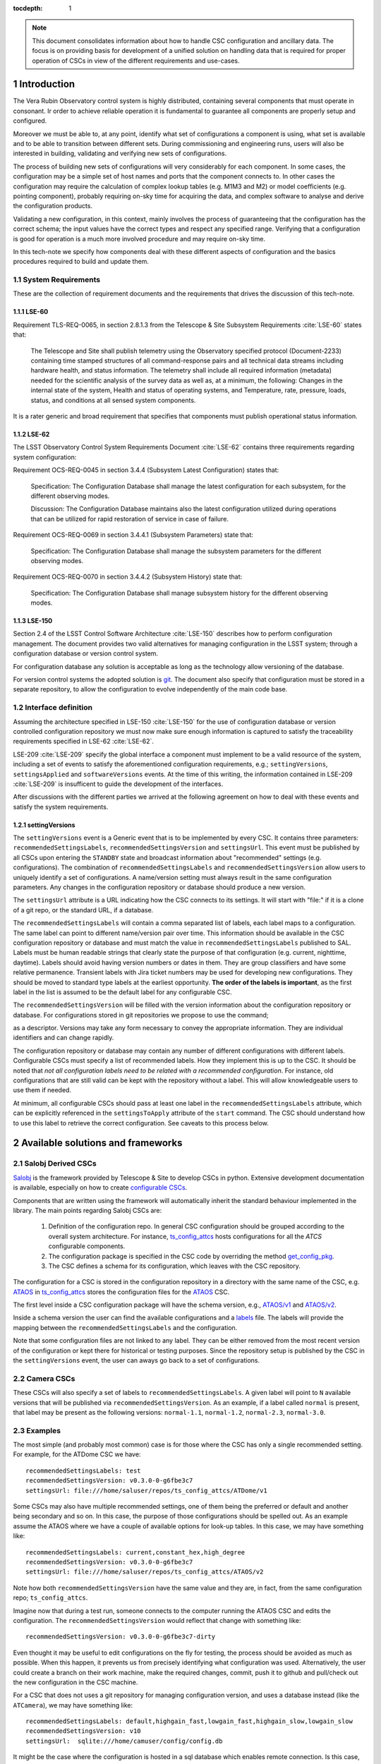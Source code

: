 

:tocdepth: 1

.. Please do not modify tocdepth; will be fixed when a new Sphinx theme is shipped.

.. sectnum::

.. note::

   This document consolidates information about how to handle CSC configuration
   and ancillary data. The focus is on providing basis for development of a
   unified solution on handling data that is required for proper operation of
   CSCs in view of the different requirements and use-cases.


Introduction
============

The Vera Rubin Observatory control system is highly distributed, containing
several components that must operate in consonant. Ir order to achieve reliable
operation it is fundamental to guarantee all components are properly setup
and configured.

Moreover we must be able to, at any point, identify what set of configurations
a component is using, what set is available and to be able to transition
between different sets. During commissioning and engineering runs, users will
also be interested in building, validating and verifying new sets of
configurations.

The process of building new sets of configurations will very considerably for
each component. In some cases, the configuration may be a simple set of
host names and ports that the component connects to. In other cases the
configuration may require the calculation of complex lookup tables (e.g. M1M3
and M2) or model coefficients (e.g. pointing component), probably requiring
on-sky time for acquiring the data, and complex software to analyse and derive
the configuration products.

Validating a new configuration, in this context, mainly involves the process of
guaranteeing that the configuration has the correct schema; the input values
have the correct types and respect any specified range. Verifying that a
configuration is good for operation is a much more involved procedure and may
require on-sky time.

In this tech-note we specify how components deal with these different aspects
of configuration and the basics procedures required to build and update them.


System Requirements
-------------------

These are the collection of requirement documents and the requirements that
drives the discussion of this tech-note.

LSE-60
^^^^^^

Requirement TLS-REQ-0065, in section 2.8.1.3 from the Telescope & Site
Subsystem Requirements :cite:`LSE-60` states that:

    The Telescope and Site shall publish telemetry using the Observatory
    specified protocol (Document-2233) containing time stamped structures of
    all command-response pairs and all technical data streams including
    hardware health, and status information. The telemetry shall include all
    required information (metadata) needed for the scientific analysis of the
    survey data as well as, at a minimum, the following: Changes in the
    internal state of the system, Health and status of operating systems, and
    Temperature, rate, pressure, loads, status, and conditions at all sensed
    system components.

It is a rater generic and broad requirement that specifies that components must
publish operational status information.

LSE-62
^^^^^^

The LSST Observatory Control System Requirements Document :cite:`LSE-62`
contains three requirements regarding system configuration:

Requirement OCS-REQ-0045 in section 3.4.4 (Subsystem Latest Configuration)
states that:

        Specification: The Configuration Database shall manage the latest
        configuration for each subsystem, for the different observing modes.

        Discussion: The Configuration Database maintains also the latest
        configuration utilized during operations that can be utilized for rapid
        restoration of service in case of failure.


Requirement OCS-REQ-0069 in section 3.4.4.1 (Subsystem Parameters) state that:

    Specification: The Configuration Database shall manage the subsystem
    parameters for the different observing modes.


Requirement OCS-REQ-0070 in section 3.4.4.2 (Subsystem History) state that:

    Specification: The Configuration Database shall manage subsystem history
    for the different observing modes.

LSE-150
^^^^^^^

Section 2.4 of the LSST Control Software Architecture :cite:`LSE-150` describes
how to perform configuration management. The document provides two valid
alternatives for managing configuration in the LSST system; through a
configuration database or version control system.

For configuration database any solution is acceptable as long as the technology
allow versioning of the database.

For version control systems the adopted solution is
`git <https://git-scm.com>`__. The document also specify that configuration
must be stored in a separate repository, to allow the configuration to evolve
independently of the main code base.

Interface definition
--------------------

Assuming the architecture specified in LSE-150 :cite:`LSE-150` for the use of
configuration database or version controlled configuration repository we must
now make sure enough information is captured to satisfy the traceability
requirements specified in LSE-62 :cite:`LSE-62`.

LSE-209 :cite:`LSE-209` specify the global interface a component must implement
to be a valid resource of the system, including a set of events to satisfy the
aforementioned configuration requirements, e.g.; ``settingVersions``,
``settingsApplied`` and ``softwareVersions`` events. At the time of this writing,
the information contained in LSE-209 :cite:`LSE-209` is insufficent to guide
the development of the interfaces.

After discussions with the different parties we arrived at the following
agreement on how to deal with these events and satisfy the system requirements.

settingVersions
^^^^^^^^^^^^^^^

The ``settingVersions`` event is a Generic event that is to be implemented by
every CSC. It contains three parameters: ``recommendedSettingsLabels``,
``recommendedSettingsVersion`` and ``settingsUrl``. This event must be published by
all CSCs upon entering the ``STANDBY`` state and broadcast information about
"recommended" settings (e.g. configurations). The combination of
``recommendedSettingsLabels`` and ``recommendedSettingsVersion`` allow users to
uniquely identify a set of configurations. A name/version setting must always
result in the same configuration parameters. Any changes in the configuration
repository or database should produce a new version.

The ``settingsUrl`` attribute is a URL indicating how the CSC connects to its
settings.  It will start with "file:" if it is a clone of a git repo, or the
standard URL, if a database.

The ``recommendedSettingsLabels`` will contain a comma separated list of labels,
each label maps to a configuration. The same label can point to different
name/version pair over time.  This information should be available in the CSC
configuration repository or database and must match the value in
``recommendedSettingsLabels`` published to SAL. Labels must be human readable
strings that clearly state the purpose of that configuration (e.g. current,
nighttime, daytime). Labels should avoid having version numbers or dates in
them. They are group classifiers and have some relative permanence. Transient
labels with Jira ticket numbers may be used for developing new configurations.
They should be moved to standard type labels at the earliest opportunity.
**The order of the labels is important**, as the first label in the list is
assumed to be the default label for any configurable CSC.

The ``recommendedSettingsVersion`` will be filled with the version information
about the configuration repository or database. For configurations stored in
git repositories we propose to use the command;

.. prompt:: bash

    git describe --all --long --always --dirty --broken

as a descriptor. Versions may take any form necessary to convey the
appropriate information. They are individual identifiers and can change
rapidly.

The configuration repository or database may contain any number of different
configurations with different labels. Configurable CSCs must specify a list of
recommended labels. How they implement this is up to the CSC. It should be
noted that *not all configuration labels need to be related with a recommended
configuration*. For instance, old configurations that are still valid can be
kept with the repository without a label. This will allow knowledgeable users
to use them if needed.

At minimum, all configurable CSCs should pass at least one label in the
``recommendedSettingsLabels`` attribute, which can be explicitly referenced in
the ``settingsToApply`` attribute of the ``start`` command. The CSC should
understand how to use this label to retrieve the correct configuration. See
caveats to this process below.

Available solutions and frameworks
==================================

Salobj Derived CSCs
-------------------

`Salobj <https://ts-salobj.lsst.io>`__ is the framework provided by Telescope
& Site to develop CSCs in python. Extensive development documentation is
available, especially on how to create
`configurable CSCs <https://ts-salobj.lsst.io/salobj_cscs.html#writing-a-csc>`__.

Components that are written using the framework will automatically inherit the
standard behaviour implemented in the library. The main points regarding
Salobj CSCs are:

  #. Definition of the configuration repo. In general CSC configuration should
     be grouped according to the overall system architecture. For instance,
     `ts_config_attcs <https://github.com/lsst-ts/ts_config_attcs>`__ hosts
     configurations for all the `ATCS` configurable components.
  #. The configuration package is specified in the CSC code by overriding the
     method
     `get_config_pkg <https://github.com/lsst-ts/ts_salobj/blob/301034ad249af0b0af01a884c6be205bf3a8f70b/python/lsst/ts/salobj/configurable_csc.py#L426-L429>`__.
  #. The CSC defines a schema for its configuration, which leaves with the CSC
     repository.

The configuration for a CSC is stored in the configuration repository in a
directory with the same name of the CSC, e.g.
`ATAOS <https://github.com/lsst-ts/ts_config_attcs/tree/develop/ATAOS>`__ in
`ts_config_attcs <https://github.com/lsst-ts/ts_config_attcs>`__ stores the
configuration files for the `ATAOS <https://github.com/lsst-ts/ts_ataos>`__
CSC.

The first level inside a CSC configuration package will have the schema version,
e.g.,
`ATAOS/v1 <https://github.com/lsst-ts/ts_config_attcs/tree/develop/ATAOS/v1>`__
and
`ATAOS/v2 <https://github.com/lsst-ts/ts_config_attcs/tree/develop/ATAOS/v2>`__.

Inside a schema version the user can find the available configurations and a
`labels <https://github.com/lsst-ts/ts_config_attcs/blob/develop/ATAOS/v2/_labels.yaml>`__
file. The labels will provide the mapping between the
``recommendedSettingsLabels`` and the configuration.

Note that some configuration files are not linked to
any label. They can be either removed from the most recent version of the
configuration or kept there for historical or testing purposes. Since the
repository setup is published by the CSC in the ``settingVersions`` event, the
user can aways go back to a set of configurations.

Camera CSCs
-----------

These CSCs will also specify a set of labels to ``recommendedSettingsLabels``. A
given label will point to ``N`` available versions that will be published via
``recommendedSettingsVersion``. As an example, if a label called ``normal`` is
present, that label may be present as the following versions:
``normal-1.1``, ``normal-1.2``, ``normal-2.3``, ``normal-3.0``.


Examples
--------

The most simple (and probably most common) case is for those where the CSC has
only a single recommended setting. For example, for the ATDome CSC we have:

::

  recommendedSettingsLabels: test
  recommendedSettingsVersion: v0.3.0-0-g6fbe3c7
  settingsUrl: file:///home/saluser/repos/ts_config_attcs/ATDome/v1

Some CSCs may also have multiple recommended settings, one of them being the
preferred or default and another being secondary and so on.  In this case, the
purpose of those configurations should be spelled out. As an example assume
the ATAOS where we have a couple of available options for look-up tables. In
this case, we may have something like:

::

  recommendedSettingsLabels: current,constant_hex,high_degree
  recommendedSettingsVersion: v0.3.0-0-g6fbe3c7
  settingsUrl: file:///home/saluser/repos/ts_config_attcs/ATAOS/v2

Note how both ``recommendedSettingsVersion`` have the same value and they are,
in fact, from the same configuration repo; ``ts_config_attcs``.

Imagine now that during a test run, someone connects to the computer running
the ATAOS CSC and edits the configuration. The ``recommendedSettingsVersion``
would reflect that change with something like:

::

  recommendedSettingsVersion: v0.3.0-0-g6fbe3c7-dirty

Even thought it may be useful to edit configurations on the fly for testing,
the process should be avoided as much as possible. When this happen, it
prevents us from precisely identifying what configuration was used.
Alternatively, the user could create a branch on their work machine,
make the required changes, commit, push it to github and pull/check out the new
configuration in the CSC machine.

For a CSC that does not uses a git repository for managing configuration
version, and uses a database instead (like the ``ATCamera``), we may have
something like:

::

  recommendedSettingsLabels: default,highgain_fast,lowgain_fast,highgain_slow,lowgain_slow
  recommendedSettingsVersion: v10
  settingsUrl:  sqlite:///home/camuser/config/config.db

It might be the case where the configuration is hosted in a sql database which
enables remote connection. Is this case, we could have something like:

::

  settingsUrl: mysql://10.0.100.104:3306/CONFIG


.. rubric:: References

.. bibliography:: local.bib lsstbib/books.bib lsstbib/lsst.bib lsstbib/lsst-dm.bib lsstbib/refs.bib lsstbib/refs_ads.bib
    :style: lsst_aa